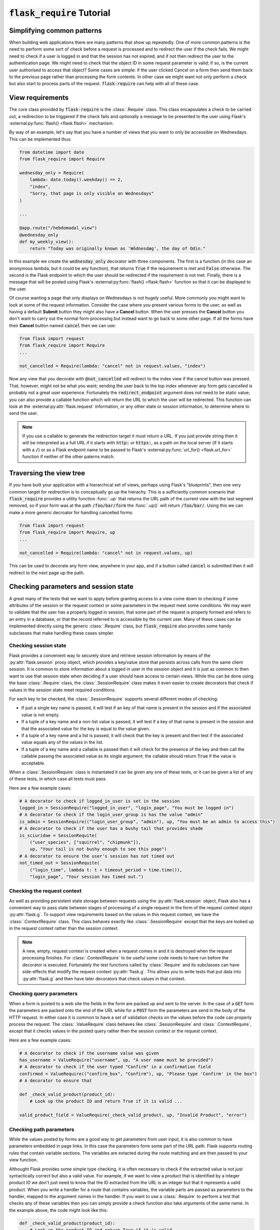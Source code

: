 :code:`flask_require` Tutorial
==================================

Simplifying common patterns
---------------------------

When building web applications there are many patterns that show up repeatedly. One of more common patterns is the need to perform some sort of check before a request is processed and to redirect the user if the check fails. We might need to check if a user is logged in and that the session has not expired, and if not then redirect the user to the authentication page. We might need to check that the object ID in some request parameter is valid; if so, is the current user authorised to access that object? Some cases are simple: if the user clicked Cancel on a form then send them back to the previous page rather than processing the form contents. In other case we might want not only perform a check but also start to process parts of the request. :code:`flask-require` can help with all of these case.


View requirements
-----------------

The core class provided by :code:`flask-require` is the :class:`.Require` class. This class
encapsulates a check to be carried out, a redirection to be triggered if the check fails and
optionally a message to be presented to the user using Flask's :external:py:func:`flash() <flask.flash>` mechanism.

By way of an example, let's say that you have a number of views that you want to only be accessible
on Wednesdays. This can be implemented thus:

.. code-block:: python

    from datetime import date
    from flask_require import Require

    wednesday_only = Require(
        lambda: date.today().weekday() == 2,
        "index",
        "Sorry, that page is only visible on Wednesdays"
    )

    ...

    @app.route("/hebdomadal_view")
    @wednesday_only
    def my_weekly_view():
        return "Today was originally known as 'Wōdnesdæg', the day of Odin."


In this example we create the :code:`wednesday_only` decorator with three components. The first is
a function (in this case an anonymous lambda, but it could be any function), that returns :code:`True`
if the requirement is met and :code:`False` otherwise. The second is the Flask endpoint to which the
user should be redirected if the requirement is not met. Finally, there is a message that will
be posted using Flask's :external:py:func:`flash() <flask.flash>` function so that it can be displayed
to the user.

Of course wanting a page that only displays on Wednesdays is not hugely useful. More commonly
you might want to look at some of the request information. Consider the case where you present
various forms to the user; as well as having a default **Submit** button they might also have a
**Cancel** button. When the user presses the **Cancel** button you don't want to carry out the normal
form processing but instead want to go back to some other page. If all the forms have their
**Cancel** button named :code:`cancel` then we can use:

.. code-block:: python

    from flask import request
    from flask_require import Require
    ...

    not_cancelled = Require(lambda: "cancel" not in request.values, "index")

Now any view that you decorate with :code:`@not_cancelled` will redirect to the index view if the cancel
button was pressed. That, however, might not be what you want; sending the user back to the top
index whenever any form gets cancelled is probably not a great user experience. Fortunately the
:code:`redirect_endpoint` argument does not need to be static value; you can also provide a callable
function which will return the URL to which the user will be redirected. This function can look
at the :external:py:attr:`flask.request` information, or any other state or session information, to
determine where to send the user.

.. note::
    If you use a callable to generate the redirection target it must return a URL. If you just provide
    string then it will be interpreted as a full URL if it starts with :code:`http:` or :code:`https:`,
    as a path on the local server (if it starts with a :code:`/`) or as a Flask endpoint name to be passed
    to Flask's :external:py:func:`url_for() <flask.url_for>` function if neither of the other paterns match.


Traversing the view tree
------------------------

If you have built your application with a hierarchical set of views, perhaps using Flask's
"blueprints", then one very common target for redirection is to conceptually go *up* the
hierachy. This is a sufficiently common scenario that :code:`flask_require` provides a utility
function :func:`.up` that returns the URL path of the current view with the last segment removed,
so if your form was at the path :code:`/foo/bar/form` the :func:`.up()` will return :code:`/foo/bar/`.
Using this we can make a more generic decroator for handling cancelled forms:

.. code-block:: python

    from flask import request
    from flask_require import Require, up
    ...

    not_cancelled = Require(lambda: "cancel" not in request.values, up)

This can be used to decorate any form view, anywhere in your app, and if a button called :code:`cancel`
is submitted then it will redirect to the next page up the path.


Checking parameters and session state
-------------------------------------

A great many of the tests that we want to apply before granting access to a view come down
to checking if some attributes of the session or the request context or some parameters in
the request meet some conditions. We may want to validate that the user has a properly logged in
session, that some part of the request is properly formed and refers to an entry in a database,
or that the record referred to is accessible by the current user. Many of these cases can
be implemented directly using the generic :class:`.Require` class, but :code:`flask_require`
also provides some handy subclasses that make handling these cases simpler.


Checking session state
~~~~~~~~~~~~~~~~~~~~~~

Flask provides a convenient way to securely store and retrieve session information by
means of the :py:attr:`flask.session` proxy object, which provides a key/value store
that persists across calls from the same client session. It is common to store information
about a logged in user in the session object and it is just as common to then want to use
that session state when deciding if a user should have access to certain views. While this
can be done using the base :class:`.Require` class, the :class:`.SessionRequire` class
makes it even easier to create decorators that check if values in the session state meet
required conditions.

For each key to be checked, the :class:`.SessionRequire` supports several different modes
of checking:

* If just a single key name is passed, it will test if an key of that name is present in
  the session and if the associated value is not empty.

* If a tuple of a key name and a non-list value is passed, it will test if a key
  of that name is present in the session and that the associated value for the key
  is equal to the value given.

* If a tuple of a key name and a list is passed, it will check that the key is
  present and then test if the associated value equals any of the values in the list.

* If a tuple of a key name and a callable is passed then it will check for the presence
  of the key and then call the callable passing the associated value as its single argument;
  the callable should return :code:`True` if the value is acceptable.

When a :class:`.SessionRequire` class is instantated it can be given any one of these tests,
or it can be given a list of any of these tests, in which case all tests must pass.

Here are a few example cases:

.. code-block:: python

    # A decorator to check if logged_in_user is set in the session
    logged_in = SessionRequire("logged_in_user", "login_page", "You must be logged in")
    # A decorator to check if the login_user_group is has the value "admin"
    is_admin = SessionRequire(("login_user_group", "admin"), up, "You must be an admin to access this")
    # A decorator to check if the user has a bushy tail that provides shade
    is_sciuridae = SessionRequite(
        ("user_species", ["squirrel", "chipmunk"]),
        up, "Your tail is not bushy enough to see this page")
    # A decorator to ensure the user's session has not timed out
    not_timed_out = SessionRequite(
        ("login_time", lambda t: t + timeout_period > time.time()),
        "login_page", "Your session has timed out.")


Checking the request context
~~~~~~~~~~~~~~~~~~~~~~~~~~~~

As well as providing persistent state storage between requests using the
:py:attr:`flask.session` object, Flask also has a convenient way to pass state
between stages of processing of a single request in the form of the request
context object :py:attr:`flask.g`. To support view requirements based on the
values in this request context, we have the :class:`.ContextRequire` class.
This class behaves exactly like :class:`.SessionRequire` except that the keys
are looked up in the request context rather than the session context.

.. note::
    A new, empty, request context is created when a request comes in and it
    is destroyed when the request processing finishes. For :class:`.ContextRequire`
    to be useful some code needs to have run before the decorator is executed.
    Fortunately the test functions called by :class:`.Require` and its subclasses
    can have side-effects that modify the request context :py:attr:`flask.g`.
    This allows you to write tests that put data into :py:attr:`flask.g` and
    then have later decorators that check values in that context.



Checking query parameters
~~~~~~~~~~~~~~~~~~~~~~~~~

When a form is posted to a web site the fields in the form are packed up and sent to the
server. In the case of a :code:`GET` form the parameters are packed onto the end of the URL
while for a :code:`POST` form the parameters are send in the body of the HTTP request. In
either case it is common to have a set of validation checks on the values before the code
can properly process the request. The :class:`.ValueRequire` class behaves like
:class:`.SessionRequire` and :class:`.ContextRequire`, except that it checks values in
the posted query rather then the session context or the request context.

Here are a few example cases:

.. code-block:: python

    # A decorator to check if the username value was given
    has_username = ValueRequire("username", up, "A user name must be provided")
    # A decorator to check if the user typed "Confirm" in a confirmation field
    confirmed = ValueRequire(("confirm_box", "Confirm"), up, "Please type 'Confirm' in the box")
    # A decorator to ensure that

    def _check_valid_product(product_id):
        # Look up the product ID and return True if it is valid ...

    valid_product_field = ValueRequire(_check_valid_product, up, "Invalid Product", "error")



Checking path parameters
~~~~~~~~~~~~~~~~~~~~~~~~

While the values posted by forms are a good way to get parameters from user input, it is also
common to have parameters embedded in page links. In this case the parameters form some part
of the URL path. Flask supports routing rules that contain variable sections. The variables are
extacted during the route matching and are then passed to your view function.

Althought Flask provides some simple type checking, it is often necessary to check if the extracted
value is not just syntactically correct but also a valid value. For example, if we want to view
a product that is identified by a integer product ID we don't just need to know that the ID
extracted from the URL is an integer but that it represents a valid product. When you write a
handler for a route that contains variables, the variable parts are passed as parameters to the
handler, mapped to the argument names in the handler. If you want to use a :class:`.Require` to
perform a test that checks any of these variables then you can simply provide a check function
also take arguments of the same name. In the example above, the code might look like this:

.. code-block:: python

    def _check_valid_product(product_id):
        # Look up the product ID and return True if it is valid ...

    valid_product_path = Require(_check_valid_product, "index", "Unknown product")

    ...

    @app.route('/product/<int:product_id>/view')
    @valid_product_path
    def view_product(product_id):
        # Display product details
        ...


.. note::
    A Flask handler for a route that contains variables must use all of the variables that are
    extracted from the path; a checking function does not. If your route matches multiple
    variable parts but you don't need to check all of these you only need to have arguments for
    the variable names that matter to the check function.

Convenience functions for value checks
~~~~~~~~~~~~~~~~~~~~~~~~~~~~~~~~~~~~~~

The value checking mechanisms provided by `.ValueRequire`, :class:`.SessionRequire` and
:class:`.ContextRequire` allow for any callable to be provided to perform the check.
While it's easy enough to roll your own function, :code:`flask-require` provides a few
common ones for you that can help make your code more readable.

Instances of the :class:`.Contains` class are callable and will check if the value that
you are checking *contains* the value provided to the constructor. In one of the examples
above we wrote a decorator that checked if the group associated with a user was "admin"
before granting access. In practice a user might well belong to multiple groups and have
multiple rights. In this case a better way to perform this check would be to keep a list
of groups in the session context and then write

.. code-block:: python

    # A decorator to check if "admin" is included in user_group_list
    is_admin = SessionRequire(("user_group_list", Contains("admin")), up, "You must be an admin to access this")

Instances of the :class:`.TimeStampAge` offer and easy way to check is some timestamp
value is not more than some distance back in time. The previous example for this could be
made more reable as follows:

.. code-block:: python

    # A decorator to ensure the user's session has not timed out
    not_timed_out = SessionRequite(TimeStampAge("24h"), "login_page", "Your session has timed out.")


Combining requirements
----------------------

Instances of :class:`.Require` can be combined by using instances of
:class:`.AnyRequire` and :class:`.AllRequire` to create a new requirement that
passes either if any of the provided requirements are met or only if all of them are
met. When you create these classes you can optionally pass new redirect targets, new
flash messages or both; if you don't then the target from the first requirement to
fail will be used.

.. note::
    In the case of :class:`.AllRequire`, if any of the
    requirements fail then the requirements listed later during contruction won't be
    executed.

As a convenience the boolean :code:`|` (or) and :code:`&` (and) operators can be used
to combine requirements if you don't want to provide a new target or message.

.. code-block:: python

    # A decorator to test if the user ID in the path is valid; save the user data if it is
    def _user_check(user_id):
        g.user_data = database_lookup_user(user_id)
        return g.user_data is not None

    valid_user = Require(_user_check, up, "Invalid user ID")

    # A decorator to check is the looked up user is the same as the user in the session
    same_user = SessionRequire(
        ("user_id", lambda u: u == g.user_data.user_id),
        up, "You can not manage other users"
    )

    # A decorator to check if "admin" is included in user_group_list
    is_admin = SessionRequire(("user_group_list", Contains("admin")), up, "You must be an admin to access this")

    # A combined decorator that tests if the caller is allowed to manage a specific user_id
    can_manager_user = valid_user & (same_user | is_admin)

    ...

    @app.route('/users/<int:user_id>/edit')
    @can_manager_user
    def edit_user(user_id):
        # If we get here then the user_id is a valid user, the user details are
        # already cached in g.user_data and the user is either editting themselves
        # or they are an admin.
        ...


Requirements with side-effects
------------------------------

Executed in order.
